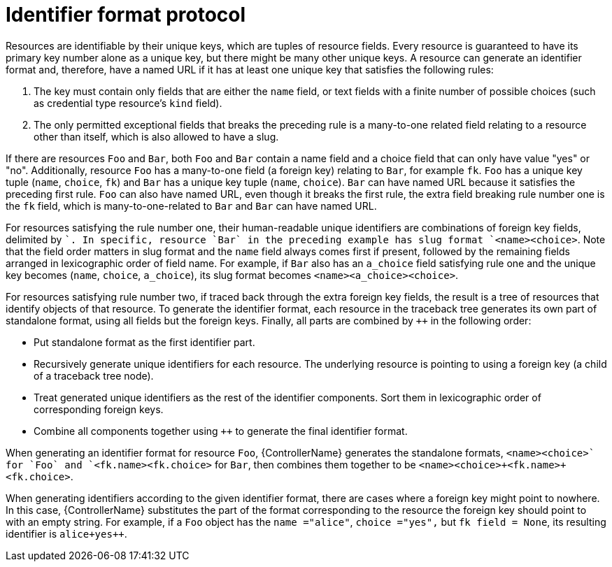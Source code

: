[id="controller-api-identifier-format-protocol"]

= Identifier format protocol

Resources are identifiable by their unique keys, which are tuples of resource fields. 
Every resource is guaranteed to have its primary key number alone as a unique key, but there might be many other unique keys. 
A resource can generate an identifier format and, therefore, have a named URL if it has at least one unique key that satisfies the following rules:

. The key must contain only fields that are either the `name` field, or text fields with a finite number of possible choices (such as credential type resource's `kind` field).
. The only permitted exceptional fields that breaks the preceding rule is a many-to-one related field relating to a resource other than itself, which is also allowed to have a slug.

If there are resources `Foo` and `Bar`, both `Foo` and `Bar` contain a name field and a choice field that can only have value "yes" or "no". 
Additionally, resource `Foo` has a many-to-one field (a foreign key) relating to `Bar`, for example `fk`. 
`Foo` has a unique key tuple (`name`, `choice`, `fk`) and `Bar` has a unique key tuple (`name`, `choice`). 
`Bar` can have named URL because it satisfies the preceding first rule. 
`Foo` can also have named URL, even though it breaks the first rule, the extra field breaking rule number one is the `fk` field, which is many-to-one-related to `Bar` and `Bar` can have named URL.

For resources satisfying the rule number one, their human-readable unique identifiers are combinations of foreign key fields, delimited by `+`. 
In specific, resource `Bar` in the preceding example has slug format `<name>+<choice>`. 
Note that the field order matters in slug format and the `name` field always comes first if present, followed by the remaining fields arranged in lexicographic order of field name. 
For example, if `Bar` also has an `a_choice` field satisfying rule one and the unique key becomes (`name`, `choice`, `a_choice`), its slug format becomes `<name>+<a_choice>+<choice>`.

For resources satisfying rule number two, if traced back through the extra foreign key fields, the result is a tree of resources that identify objects of that resource. 
To generate the identifier format, each resource in the traceback tree generates its own part of standalone format, using all fields but the foreign keys. 
Finally, all parts are combined by `++` in the following order:

* Put standalone format as the first identifier part.
* Recursively generate unique identifiers for each resource. 
The underlying resource is pointing to using a foreign key (a child of a traceback tree node).
* Treat generated unique identifiers as the rest of the identifier components. 
Sort them in lexicographic order of corresponding foreign keys.
* Combine all components together using `++` to generate the final identifier format.

When generating an identifier format for resource `Foo`, {ControllerName} generates the standalone formats, `<name>+<choice>` for `Foo` and `<fk.name>+<fk.choice>` for `Bar`, then combines them together to be `<name>+<choice>++<fk.name>+<fk.choice>`.

When generating identifiers according to the given identifier format, there are cases where a foreign key might point to nowhere. 
In this case, {ControllerName} substitutes the part of the format corresponding to the resource the foreign key should point to with an empty string. 
For example, if a `Foo` object has the `name ="alice"`, `choice ="yes",` but `fk field = None`, its resulting identifier is `alice+yes++`.
